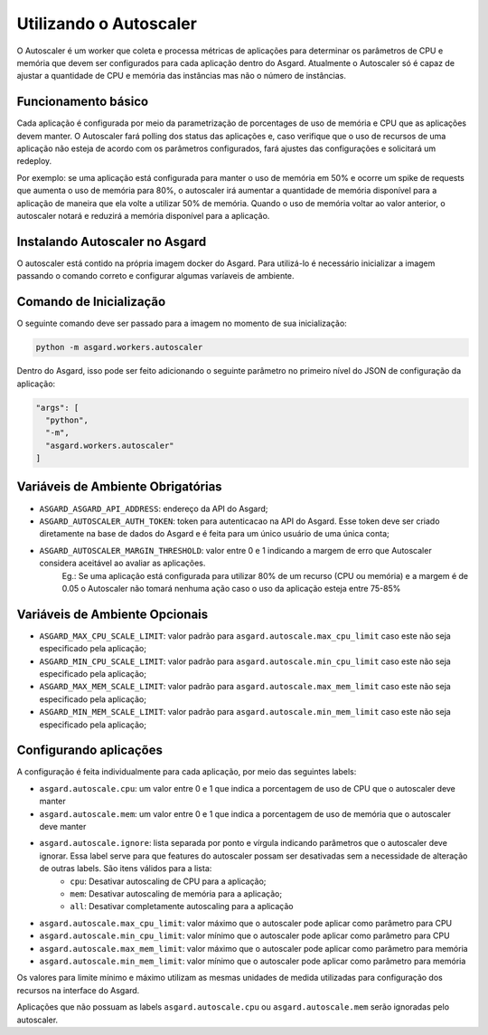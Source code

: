 Utilizando o Autoscaler
========================

O Autoscaler é um worker que coleta e processa métricas de aplicações para determinar os parâmetros de CPU e memória que devem ser configurados para cada aplicação dentro do Asgard. Atualmente o Autoscaler só é capaz de ajustar a quantidade de CPU e memória das instâncias mas não o número de instâncias.

Funcionamento básico
---------------------

Cada aplicação é configurada por meio da parametrização de porcentages de uso de memória e CPU que as aplicações devem manter. O Autoscaler fará polling dos status das aplicações e, caso verifique que o uso de recursos de uma aplicação não esteja de acordo com os parâmetros configurados, fará ajustes das configurações e solicitará um redeploy.

Por exemplo: se uma aplicação está configurada para manter o uso de memória em 50% e ocorre um spike de requests que aumenta o uso de memória para 80%, o autoscaler irá aumentar a quantidade de memória disponível para a aplicação de maneira que ela volte a utilizar 50% de memória. Quando o uso de memória voltar ao valor anterior, o autoscaler notará e reduzirá a memória disponível para a aplicação.

Instalando Autoscaler no Asgard
--------------------------------

O autoscaler está contido na própria imagem docker do Asgard. Para utilizá-lo é necessário inicializar a imagem passando o comando correto e configurar algumas varíaveis de ambiente.

Comando de Inicialização
--------------------------------

O seguinte comando deve ser passado para a imagem no momento de sua inicialização:

.. code:: bash

 python -m asgard.workers.autoscaler


Dentro do Asgard, isso pode ser feito adicionando o seguinte parâmetro no primeiro nível do JSON de configuração da aplicação:

.. code:: javascript

 "args": [
   "python",
   "-m",
   "asgard.workers.autoscaler"
 ]

Variáveis de Ambiente Obrigatórias
------------------------------------

- ``ASGARD_ASGARD_API_ADDRESS``: endereço da API do Asgard;
- ``ASGARD_AUTOSCALER_AUTH_TOKEN``: token para autenticacao na API do Asgard. Esse token deve ser criado diretamente na base de dados do Asgard e é feita para um único usuário de uma única conta;
- ``ASGARD_AUTOSCALER_MARGIN_THRESHOLD``: valor entre 0 e 1 indicando a margem de erro que Autoscaler considera aceitável ao avaliar as aplicações.
    Eg.: Se uma aplicação está configurada para utilizar 80% de um recurso (CPU ou memória) e a margem é de 0.05 o Autoscaler não tomará nenhuma ação caso o uso da aplicação esteja entre 75-85%

Variáveis de Ambiente Opcionais
--------------------------------

- ``ASGARD_MAX_CPU_SCALE_LIMIT``: valor padrão para ``asgard.autoscale.max_cpu_limit`` caso este não seja especificado pela aplicação;
- ``ASGARD_MIN_CPU_SCALE_LIMIT``: valor padrão para ``asgard.autoscale.min_cpu_limit`` caso este não seja especificado pela aplicação;
- ``ASGARD_MAX_MEM_SCALE_LIMIT``: valor padrão para ``asgard.autoscale.max_mem_limit`` caso este não seja especificado pela aplicação;
- ``ASGARD_MIN_MEM_SCALE_LIMIT``: valor padrão para ``asgard.autoscale.min_mem_limit`` caso este não seja especificado pela aplicação;

Configurando aplicações
-------------------------

A configuração é feita individualmente para cada aplicação, por meio das seguintes labels:

- ``asgard.autoscale.cpu``: um valor entre 0 e 1 que indica a porcentagem de uso de CPU que o autoscaler deve manter
- ``asgard.autoscale.mem``: um valor entre 0 e 1 que indica a porcentagem de uso de memória que o autoscaler deve manter
- ``asgard.autoscale.ignore``: lista separada por ponto e vírgula indicando parâmetros que o autoscaler deve ignorar. Essa label serve para que features do autoscaler possam ser desativadas sem a necessidade de alteração de outras labels. São itens válidos para a lista:
    - ``cpu``: Desativar autoscaling de CPU para a aplicação;
    - ``mem``: Desativar autoscaling de memória para a aplicação;
    - ``all``: Desativar completamente autoscaling para a aplicação
- ``asgard.autoscale.max_cpu_limit``: valor máximo que o autoscaler pode aplicar como parâmetro para CPU
- ``asgard.autoscale.min_cpu_limit``: valor mínimo que o autoscaler pode aplicar como parâmetro para CPU
- ``asgard.autoscale.max_mem_limit``: valor máximo que o autoscaler pode aplicar como parâmetro para memória
- ``asgard.autoscale.min_mem_limit``: valor mínimo que o autoscaler pode aplicar como parâmetro para memória

Os valores para limite mínimo e máximo utilizam as mesmas unidades de medida utilizadas para configuração dos recursos na interface do Asgard.

Aplicações que não possuam as labels ``asgard.autoscale.cpu`` ou ``asgard.autoscale.mem`` serão ignoradas pelo autoscaler.
